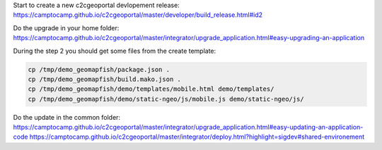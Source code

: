 Start to create a new c2cgeoportal devlopement release:
https://camptocamp.github.io/c2cgeoportal/master/developer/build_release.html#id2

Do the upgrade in your home folder:
https://camptocamp.github.io/c2cgeoportal/master/integrator/upgrade_application.html#easy-upgrading-an-application

During the step 2 you should get some files from the create template:

.. code::

   cp /tmp/demo_geomapfish/package.json .
   cp /tmp/demo_geomapfish/build.mako.json .
   cp /tmp/demo_geomapfish/demo/templates/mobile.html demo/templates/
   cp /tmp/demo_geomapfish/demo/static-ngeo/js/mobile.js demo/static-ngeo/js/

Do the update in the common folder:
https://camptocamp.github.io/c2cgeoportal/master/integrator/upgrade_application.html#easy-updating-an-application-code
https://camptocamp.github.io/c2cgeoportal/master/integrator/deploy.html?highlight=sigdev#shared-environement

